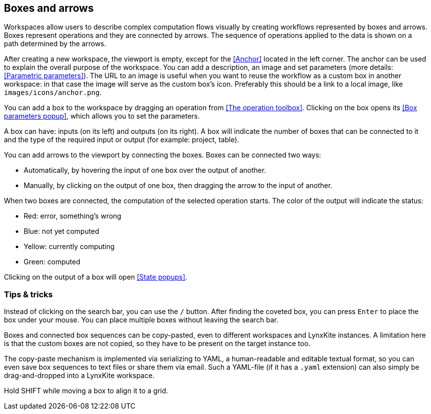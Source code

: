 ## Boxes and arrows

Workspaces allow users to describe complex computation flows visually by creating workflows
represented by boxes and arrows. Boxes represent operations and they are connected by
arrows. The sequence of operations applied to the data is shown on a path
determined by the arrows.

After creating a new workspace, the viewport is empty, except for the <<Anchor>> located in the left
corner. The anchor can be used to explain the overall purpose of the workspace. You can add a
description, an image and set parameters (more details: <<Parametric parameters>>). The URL to an
image is useful when you want to reuse the workflow as a custom box in another workspace: in that
case the image will serve as the custom box's icon. Preferably this should be a link to a local
image, like `images/icons/anchor.png`.

You can add a box to the workspace by dragging an operation from <<The operation toolbox>>. Clicking
on the box opens its <<Box parameters popup>>, which allows you to set the parameters.

A box can have: inputs (on its left) and outputs (on its right).
A box will indicate the number of boxes that can be connected to
it and the type of the required input or output (for example: project, table).

You can add arrows to the viewport by connecting the boxes. Boxes can be connected two ways:

* Automatically, by hovering the input of one box over the output of another.
* Manually, by clicking on the output of one box, then dragging the arrow to the input of another.

When two boxes are connected, the computation of the selected operation starts. The color of the
output will indicate the status:

* Red: error, something's wrong
* Blue: not yet computed
* Yellow: currently computing
* Green: computed

Clicking on the output of a box will open <<State popups>>.


### Tips & tricks

Instead of clicking on the search bar, you can use the `/` button. After finding the coveted box,
you can press `Enter` to place the box under your mouse. You can place multiple boxes without leaving
the search bar.

Boxes and connected box sequences can be copy-pasted, even to different workspaces and LynxKite
instances. A limitation here is that the custom boxes are not copied, so they have to be present
on the target instance too.

The copy-paste mechanism is implemented via serializing to YAML, a human-readable and editable
textual format, so you can even save box sequences to text files or share them via email. Such
a YAML-file (if it has a `.yaml` extension) can also simply be drag-and-dropped into a LynxKite workspace.

Hold SHIFT while moving a box to align it to a grid.
